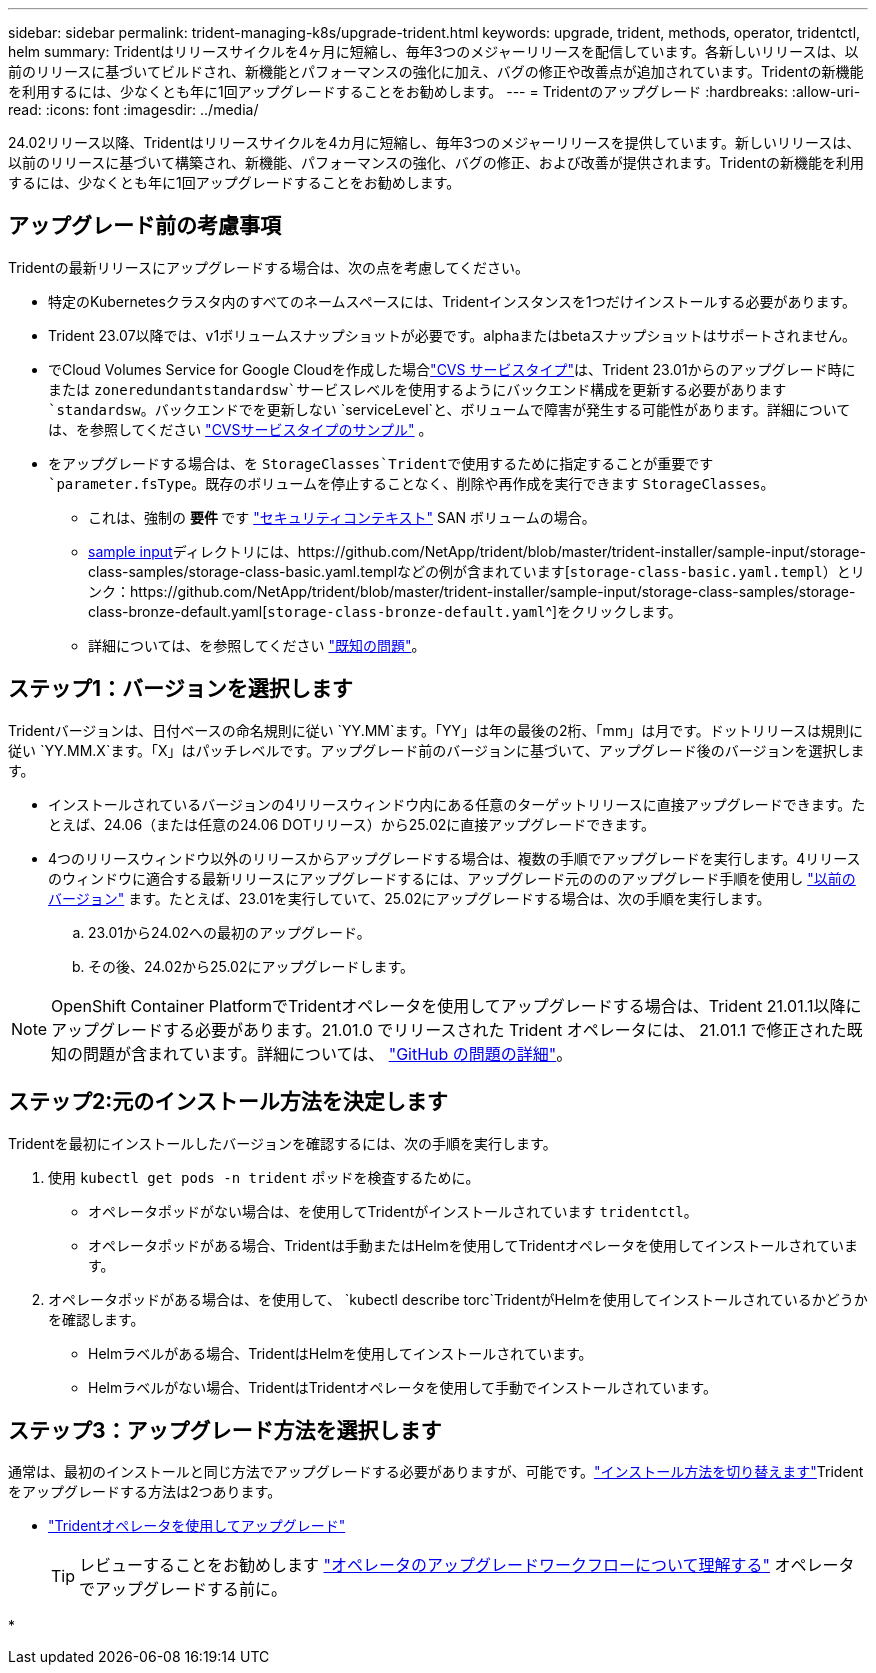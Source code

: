---
sidebar: sidebar 
permalink: trident-managing-k8s/upgrade-trident.html 
keywords: upgrade, trident, methods, operator, tridentctl, helm 
summary: Tridentはリリースサイクルを4ヶ月に短縮し、毎年3つのメジャーリリースを配信しています。各新しいリリースは、以前のリリースに基づいてビルドされ、新機能とパフォーマンスの強化に加え、バグの修正や改善点が追加されています。Tridentの新機能を利用するには、少なくとも年に1回アップグレードすることをお勧めします。 
---
= Tridentのアップグレード
:hardbreaks:
:allow-uri-read: 
:icons: font
:imagesdir: ../media/


[role="lead"]
24.02リリース以降、Tridentはリリースサイクルを4カ月に短縮し、毎年3つのメジャーリリースを提供しています。新しいリリースは、以前のリリースに基づいて構築され、新機能、パフォーマンスの強化、バグの修正、および改善が提供されます。Tridentの新機能を利用するには、少なくとも年に1回アップグレードすることをお勧めします。



== アップグレード前の考慮事項

Tridentの最新リリースにアップグレードする場合は、次の点を考慮してください。

* 特定のKubernetesクラスタ内のすべてのネームスペースには、Tridentインスタンスを1つだけインストールする必要があります。
* Trident 23.07以降では、v1ボリュームスナップショットが必要です。alphaまたはbetaスナップショットはサポートされません。
* でCloud Volumes Service for Google Cloudを作成した場合link:../trident-use/gcp.html#learn-about-trident-support-for-cloud-volumes-service-for-google-cloud["CVS サービスタイプ"]は、Trident 23.01からのアップグレード時にまたは `zoneredundantstandardsw`サービスレベルを使用するようにバックエンド構成を更新する必要があります `standardsw`。バックエンドでを更新しない `serviceLevel`と、ボリュームで障害が発生する可能性があります。詳細については、を参照してください link:../trident-use/gcp.html#cvs-service-type-examples["CVSサービスタイプのサンプル"] 。
* をアップグレードする場合は、を `StorageClasses`Tridentで使用するために指定することが重要です `parameter.fsType`。既存のボリュームを停止することなく、削除や再作成を実行できます `StorageClasses`。
+
** これは、強制の ** 要件 ** です https://kubernetes.io/docs/tasks/configure-pod-container/security-context/["セキュリティコンテキスト"^] SAN ボリュームの場合。
** https://github.com/NetApp/trident/tree/master/trident-installer/sample-input[sample input^]ディレクトリには、https://github.com/NetApp/trident/blob/master/trident-installer/sample-input/storage-class-samples/storage-class-basic.yaml.templなどの例が含まれています[`storage-class-basic.yaml.templ`^）とリンク：https://github.com/NetApp/trident/blob/master/trident-installer/sample-input/storage-class-samples/storage-class-bronze-default.yaml[`storage-class-bronze-default.yaml`^]をクリックします。
** 詳細については、を参照してください link:../trident-rn.html["既知の問題"]。






== ステップ1：バージョンを選択します

Tridentバージョンは、日付ベースの命名規則に従い `YY.MM`ます。「YY」は年の最後の2桁、「mm」は月です。ドットリリースは規則に従い `YY.MM.X`ます。「X」はパッチレベルです。アップグレード前のバージョンに基づいて、アップグレード後のバージョンを選択します。

* インストールされているバージョンの4リリースウィンドウ内にある任意のターゲットリリースに直接アップグレードできます。たとえば、24.06（または任意の24.06 DOTリリース）から25.02に直接アップグレードできます。
* 4つのリリースウィンドウ以外のリリースからアップグレードする場合は、複数の手順でアップグレードを実行します。4リリースのウィンドウに適合する最新リリースにアップグレードするには、アップグレード元のののアップグレード手順を使用し link:../earlier-versions.html["以前のバージョン"] ます。たとえば、23.01を実行していて、25.02にアップグレードする場合は、次の手順を実行します。
+
.. 23.01から24.02への最初のアップグレード。
.. その後、24.02から25.02にアップグレードします。





NOTE: OpenShift Container PlatformでTridentオペレータを使用してアップグレードする場合は、Trident 21.01.1以降にアップグレードする必要があります。21.01.0 でリリースされた Trident オペレータには、 21.01.1 で修正された既知の問題が含まれています。詳細については、 https://github.com/NetApp/trident/issues/517["GitHub の問題の詳細"^]。



== ステップ2:元のインストール方法を決定します

Tridentを最初にインストールしたバージョンを確認するには、次の手順を実行します。

. 使用 `kubectl get pods -n trident` ポッドを検査するために。
+
** オペレータポッドがない場合は、を使用してTridentがインストールされています `tridentctl`。
** オペレータポッドがある場合、Tridentは手動またはHelmを使用してTridentオペレータを使用してインストールされています。


. オペレータポッドがある場合は、を使用して、 `kubectl describe torc`TridentがHelmを使用してインストールされているかどうかを確認します。
+
** Helmラベルがある場合、TridentはHelmを使用してインストールされています。
** Helmラベルがない場合、TridentはTridentオペレータを使用して手動でインストールされています。






== ステップ3：アップグレード方法を選択します

通常は、最初のインストールと同じ方法でアップグレードする必要がありますが、可能です。link:../trident-get-started/kubernetes-deploy.html#moving-between-installation-methods["インストール方法を切り替えます"]Tridentをアップグレードする方法は2つあります。

* link:upgrade-operator.html["Tridentオペレータを使用してアップグレード"]
+

TIP: レビューすることをお勧めします link:upgrade-operator-overview.html["オペレータのアップグレードワークフローについて理解する"] オペレータでアップグレードする前に。

* 

